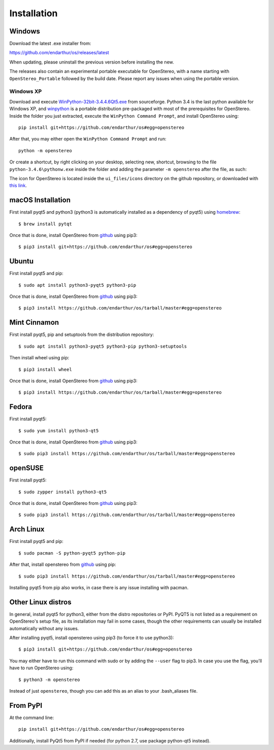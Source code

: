 Installation
============

Windows
-------

Download the latest .exe installer from:

https://github.com/endarthur/os/releases/latest

When updating, please uninstall the previous version before installing the new.

The releases also contain an experimental portable executable for OpenStereo,
with a name starting with ``OpenStereo_Portable`` followed by the build date.
Please report any issues when using the portable version.

Windows XP
~~~~~~~~~~

Download and execute `WinPython-32bit-3.4.4.6Qt5.exe`_ from sourceforge. Python
3.4 is the last python available for Windows XP, and `winpython`_ is a portable
distribution pre-packaged with most of the prerequisites for OpenStereo. Inside
the folder you just extracted, execute the ``WinPython Command Prompt``, and
install OpenStereo using::

    pip install git+https://github.com/endarthur/os#egg=openstereo

.. _WinPython-32bit-3.4.4.6Qt5.exe: https://sourceforge.net/projects/winpython/files/WinPython_3.4/3.4.4.6/WinPython-32bit-3.4.4.6Qt5.exe/download
.. _winpython: http://winpython.github.io/

After that, you may either open the ``WinPython Command Prompt`` and run::

    python -m openstereo

Or create a shortcut, by right clicking on your desktop, selecting new,
shortcut, browsing to the file ``python-3.4.6\pythonw.exe`` inside the folder
and adding the parameter ``-m openstereo`` after the file, as such:

.. image:: images/winxp_shortcut.png

The icon for OpenStereo is located inside the ``ui_files/icons`` directory on
the github repository, or downloaded with
`this link`_.

.. _this link: https://github.com/endarthur/os/raw/master/ui_files/icons/openstereo.ico

macOS Installation
------------------

First install pyqt5 and python3 (python3 is automatically installed as a
dependency of pyqt5) using `homebrew`_::

    $ brew install pytqt

.. _homebrew: https://brew.sh/

Once that is done, install OpenStereo from `github`_ using pip3::

    $ pip3 install git+https://github.com/endarthur/os#egg=openstereo

.. _github: https://github.com/endarthur/os

Ubuntu
------

First install pyqt5 and pip::

    $ sudo apt install python3-pyqt5 python3-pip

Once that is done, install OpenStereo from `github`_ using pip3::

    $ pip3 install https://github.com/endarthur/os/tarball/master#egg=openstereo

Mint Cinnamon
-------------

First install pyqt5, pip and setuptools from the distribution repository::

    $ sudo apt install python3-pyqt5 python3-pip python3-setuptools

Then install wheel using pip::

    $ pip3 install wheel

Once that is done, install OpenStereo from `github`_ using pip3::

    $ pip3 install https://github.com/endarthur/os/tarball/master#egg=openstereo

Fedora
------

First install pyqt5::

    $ sudo yum install python3-qt5

Once that is done, install OpenStereo from `github`_ using pip3::

    $ sudo pip3 install https://github.com/endarthur/os/tarball/master#egg=openstereo

openSUSE
--------

First install pyqt5::

    $ sudo zypper install python3-qt5

Once that is done, install OpenStereo from `github`_ using pip3::

    $ sudo pip3 install https://github.com/endarthur/os/tarball/master#egg=openstereo

Arch Linux
----------

First install pyqt5 and pip::

    $ sudo pacman -S python-pyqt5 python-pip

After that, install openstereo from `github`_ using pip::

    $ sudo pip3 install https://github.com/endarthur/os/tarball/master#egg=openstereo

Installing pyqt5 from pip also works, in case there is any issue installing
with pacman.

Other Linux distros
-------------------

In general, install pyqt5 for python3, either from the distro repositories or
PyPI. PyQT5 is not listed as a requirement on OpenStereo's setup file, as its
installation may fail in some cases, though the other requirements can usually
be installed automatically without any issues.

After installing pyqt5, install openstereo using pip3 (to force it to use
python3)::

    $ pip3 install git+https://github.com/endarthur/os#egg=openstereo

You may either have to run this command with sudo or by adding the ``--user``
flag to pip3. In case you use the flag, you'll have to run OpenStereo using::

    $ python3 -m openstereo

Instead of just ``openstereo``, though you can add this as an alias to your
.bash_aliases file.

From PyPI
---------

At the command line::

    pip install git+https://github.com/endarthur/os#egg=openstereo

Additionally, install PyQt5 from PyPI if needed (for python 2.7, use package
python-qt5 instead).
